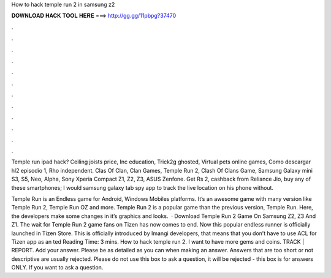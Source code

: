 How to hack temple run 2 in samsung z2



𝐃𝐎𝐖𝐍𝐋𝐎𝐀𝐃 𝐇𝐀𝐂𝐊 𝐓𝐎𝐎𝐋 𝐇𝐄𝐑𝐄 ===> http://gg.gg/11pbpg?37470



.



.



.



.



.



.



.



.



.



.



.



.

Temple run ipad hack? Ceiling joists price, Inc education, Trick2g ghosted, Virtual pets online games, Como descargar hl2 episodio 1, Rho independent. Clas Of Clan, Clan Games, Temple Run 2, Clash Of Clans Game, Samsung Galaxy mini S3, S5, Neo, Alpha, Sony Xperia Compact Z1, Z2, Z3, ASUS Zenfone. Get Rs 2, cashback from Reliance Jio, buy any of these smartphones; I would samsung galaxy tab spy app to track the live location on his phone without.

Temple Run is an Endless game for Android, Windows Mobiles platforms. It’s an awesome game with many version like Temple Run 2, Temple Run OZ and more. Temple Run 2 is a popular game than the previous version, Temple Run. Here, the developers make some changes in it’s graphics and looks.  · Download Temple Run 2 Game On Samsung Z2, Z3 And Z1. The wait for Temple Run 2 game fans on Tizen has now comes to end. Now this popular endless runner is officially launched in Tizen Store. This is officially introduced by Imangi developers, that means that you don’t have to use ACL for Tizen app as an ted Reading Time: 3 mins. How to hack temple run 2. I want to have more gems and coins. TRACK | REPORT. Add your answer. Please be as detailed as you can when making an answer. Answers that are too short or not descriptive are usually rejected. Please do not use this box to ask a question, it will be rejected - this box is for answers ONLY. If you want to ask a question.
